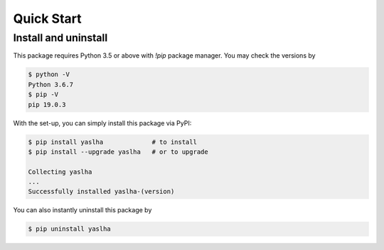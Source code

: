 Quick Start
===========

Install and uninstall
---------------------

This package requires Python 3.5 or above with `!pip` package manager.
You may check the versions by

.. code-block:: console

   $ python -V
   Python 3.6.7
   $ pip -V
   pip 19.0.3

With the set-up, you can simply install this package via PyPI:

.. code-block:: console

   $ pip install yaslha             # to install
   $ pip install --upgrade yaslha   # or to upgrade

   Collecting yaslha
   ...
   Successfully installed yaslha-(version)

You can also instantly uninstall this package by

.. code-block:: console

   $ pip uninstall yaslha
